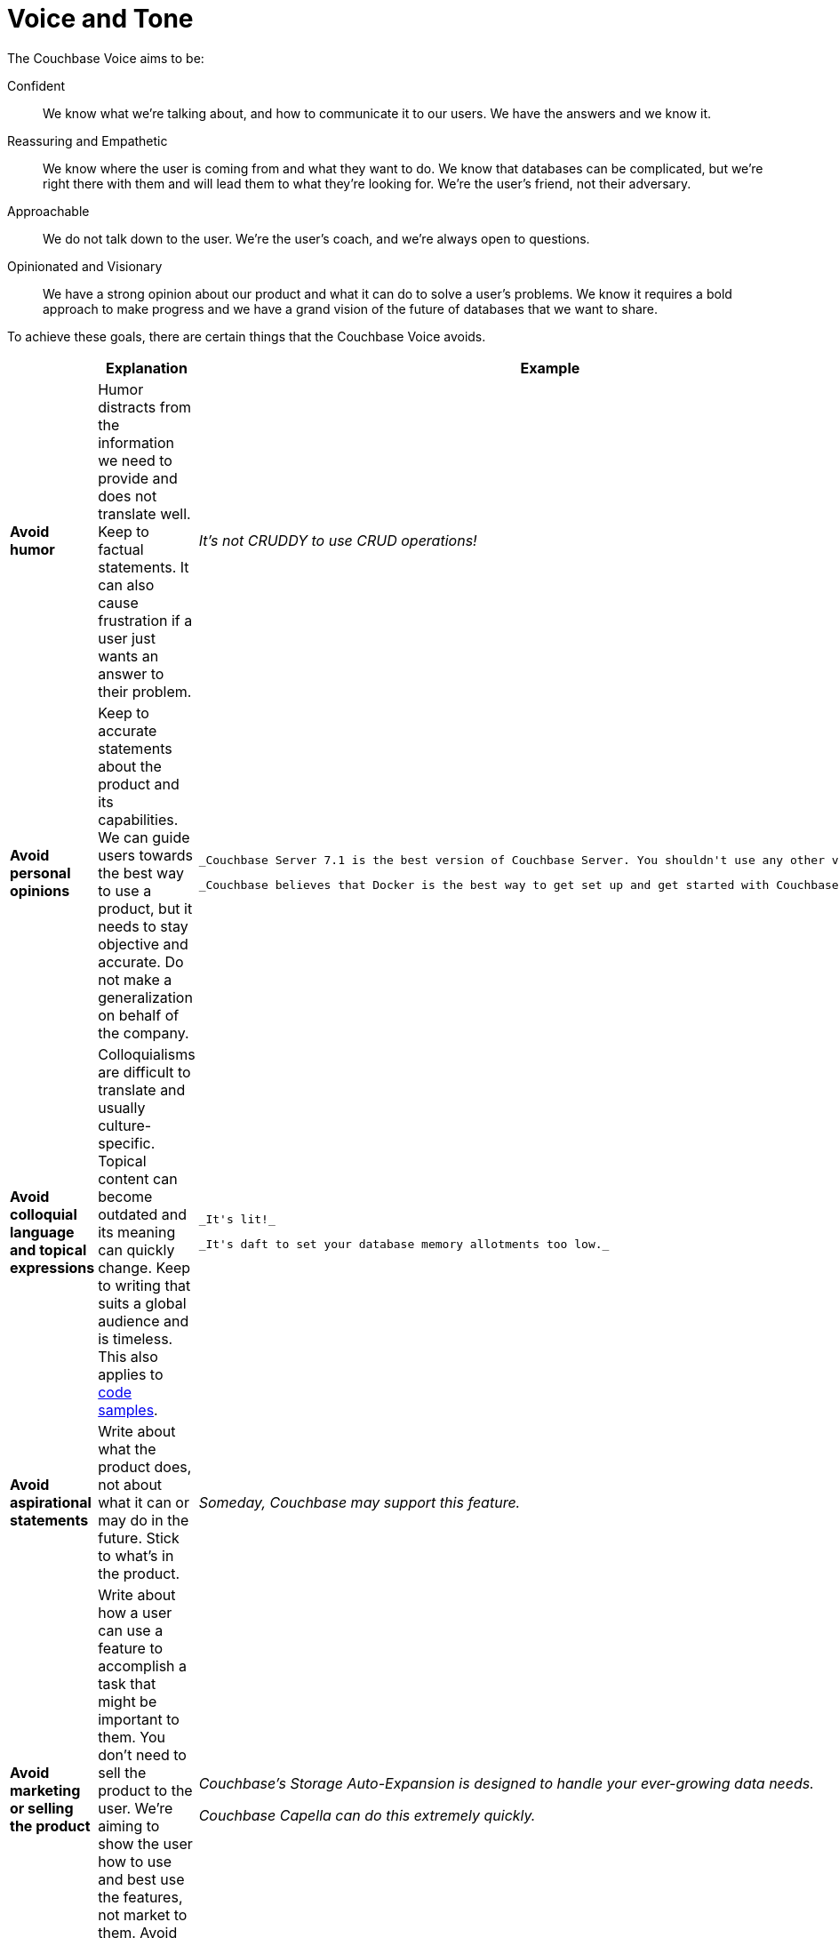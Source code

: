 = Voice and Tone

The Couchbase Voice aims to be: 

Confident :: We know what we're talking about, and how to communicate it to our users.
We have the answers and we know it. 
Reassuring and Empathetic :: We know where the user is coming from and what they want to do.
We know that databases can be complicated, but we're right there with them and will lead them to what they're looking for.
We're the user's friend, not their adversary. 
Approachable :: We do not talk down to the user.
We're the user's coach, and we're always open to questions. 
Opinionated and Visionary :: We have a strong opinion about our product and what it can do to solve a user's problems.
We know it requires a bold approach to make progress and we have a grand vision of the future of databases that we want to share.


To achieve these goals, there are certain things that the Couchbase Voice avoids.

|===
| | Explanation | Example 

| *Avoid humor* 
| Humor distracts from the information we need to provide and does not translate well.
Keep to factual statements.
It can also cause frustration if a user just wants an answer to their problem.
| _It's not CRUDDY to use CRUD operations!_

| *Avoid personal opinions*
| Keep to accurate statements about the product and its capabilities.
We can guide users towards the best way to use a product, but it needs to stay objective and accurate.
Do not make a generalization on behalf of the company. 
a| 
    _Couchbase Server 7.1 is the best version of Couchbase Server. You shouldn't use any other version._ 

    _Couchbase believes that Docker is the best way to get set up and get started with Couchbase Server._

| *Avoid colloquial language and topical expressions*
| Colloquialisms are difficult to translate and usually culture-specific.
Topical content can become outdated and its meaning can quickly change.
Keep to writing that suits a global audience and is timeless. This also applies to xref:examples.adoc[code samples].
a| 
    _It's lit!_

    _It's daft to set your database memory allotments too low._

| *Avoid aspirational statements* 
| Write about what the product does, not about what it can or may do in the future.
Stick to what's in the product. 
| _Someday, Couchbase may support this feature._

| *Avoid marketing or selling the product*
| Write about how a user can use a feature to accomplish a task that might be important to them. You don't need to sell the product to the user. We're aiming to show the user how to use and best use the features, not market to them. Avoid using inappropriate adjectives or adverbs. 
a| 
_Couchbase's Storage Auto-Expansion is designed to handle your ever-growing data needs._

_Couchbase Capella can do this extremely quickly._

| *Avoid only describing features* 
| Write about what the user can do and how they can accomplish their goals - don't just describe features of the product and how they work. 
| _A Full Text Search Response Object is itself composed of multiple child-objects, each of which provides important information._
|===

Aim to keep a neutral tone in the documentation.
Think about what drove the user to the documentation and try to be as helpful and to-the-point as possible.
Give them what they need to be successful.